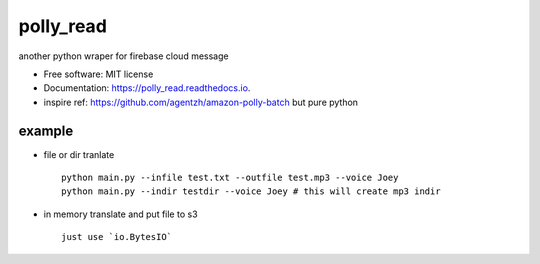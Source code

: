 =====
polly_read
=====


.. image:: https://img.shields.io/pypi/v/polly_read.svg
        :target: https://pypi.python.org/pypi/polly_read

.. image:: https://img.shields.io/travis/jiamo/polly_read.svg
        :target: https://travis-ci.org/jiamo/polly_read

.. image:: https://readthedocs.org/projects/polly_read/badge/?version=latest
        :target: https://polly_read.readthedocs.io/en/latest/?badge=latest
        :alt: Documentation Status

.. image:: https://pyup.io/repos/github/jiamo/polly_read/shield.svg
     :target: https://pyup.io/repos/github/jiamo/polly_read/
     :alt: Updates


another python wraper for firebase cloud message


* Free software: MIT license
* Documentation: https://polly_read.readthedocs.io.
* inspire ref: https://github.com/agentzh/amazon-polly-batch but pure python


example
--------
* file or dir tranlate ::

    python main.py --infile test.txt --outfile test.mp3 --voice Joey
    python main.py --indir testdir --voice Joey # this will create mp3 indir


* in memory translate and put file to s3 ::

    just use `io.BytesIO`
